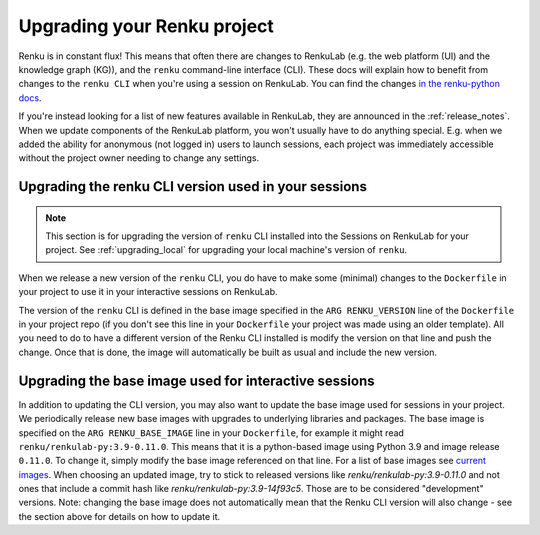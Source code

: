 .. upgrading_renku:

Upgrading your Renku project
============================

Renku is in constant flux! This means that often there are changes
to RenkuLab (e.g. the web platform (UI) and the knowledge graph (KG)), and the
``renku`` command-line interface (CLI). These docs will explain how to benefit from
changes to the ``renku CLI`` when you're using a session on RenkuLab.
You can find the changes `in the renku-python docs <https://renku.readthedocs.io/en/latest/renku-python/docs/changes.html>`_.

If you're instead looking for a list of new features available in RenkuLab, they
are announced in the :ref:`release_notes`. When we update components of the
RenkuLab platform, you won't usually have to do anything special. E.g. when we
added the ability for anonymous (not logged in) users to launch sessions, 
each project was immediately accessible without the project owner
needing to change any settings.

.. _renku_cli_upgrade:

Upgrading the renku CLI version used in your sessions
-----------------------------------------------------

.. note::

  This section is for upgrading the version of ``renku`` CLI installed into
  the Sessions on RenkuLab for your project. See :ref:`upgrading_local`
  for upgrading your local machine's version of ``renku``.

When we release a new version of the ``renku`` CLI, you do have to make some
(minimal) changes to the ``Dockerfile`` in your project to use it in your interactive
sessions on RenkuLab.

The version of the ``renku`` CLI is defined in the base image specified in the
``ARG RENKU_VERSION`` line of the ``Dockerfile`` in your project repo (if you 
don't see this line in your ``Dockerfile`` your project was made using an older template).
All you need to do to have a different version of the Renku CLI installed is modify the version 
on that line and push the change. Once that is done, the image will automatically
be built as usual and include the new version. 

.. _renku_base_image_upgrade:

Upgrading the base image used for interactive sessions
------------------------------------------------------

In addition to updating the CLI version, you may also want to update the base image 
used for sessions in your project. We periodically release new base images with 
upgrades to underlying libraries and packages. The base image is specified 
on the ``ARG RENKU_BASE_IMAGE`` line in your ``Dockerfile``, for example it might
read ``renku/renkulab-py:3.9-0.11.0``. This means that it is a python-based image 
using Python 3.9 and image release ``0.11.0``. To change it, simply modify the base image
referenced on that line. For a list of base images see
`current images <https://github.com/SwissDataScienceCenter/renkulab-docker#current-images>`_.
When choosing an updated image, try to stick to released versions like `renku/renkulab-py:3.9-0.11.0` 
and not ones that include a commit hash like `renku/renkulab-py:3.9-14f93c5`. Those are 
to be considered "development" versions. 
Note: changing the base image does not automatically mean that the Renku CLI version will 
also change - see the section above for details on how to update it. 
